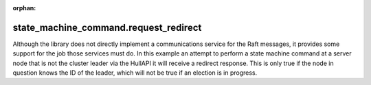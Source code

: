 :orphan:

state_machine_command.request_redirect
--------------------------------------

Although the library does not directly implement a communications service for the Raft messages,
it provides some support for the job those services must do. In this example an attempt to
perform a state machine command at a server node that is not the cluster leader via
the HullAPI it will receive a redirect response. This is only true if the node in question
knows the ID of the leader, which will not be true if an election is in progress.

